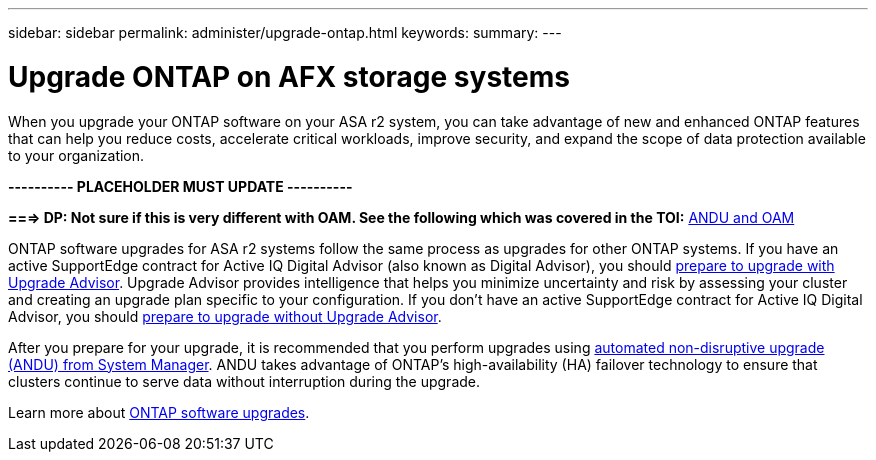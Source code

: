 ---
sidebar: sidebar
permalink: administer/upgrade-ontap.html
keywords: 
summary: 
---

= Upgrade ONTAP on AFX storage systems
:icons: font
:imagesdir: ../media/

[.lead]
When you upgrade your ONTAP software on your ASA r2 system, you can take advantage of new and enhanced ONTAP features that can help you reduce costs, accelerate critical workloads, improve security, and expand the scope of data protection available to your organization.

*---------- PLACEHOLDER MUST UPDATE ----------*

*===> DP: Not sure if this is very different with OAM. See the following which was covered in the TOI:*
https://confluence.ngage.netapp.com/display/TOI/ANDU+and+OAM[ANDU and OAM^]

ONTAP software upgrades for ASA r2 systems follow the same process as upgrades for other ONTAP systems.  If you have an active SupportEdge contract for Active IQ Digital Advisor (also known as Digital Advisor), you should link:https://docs.netapp.com/us-en/ontap/upgrade/create-upgrade-plan.html[prepare to upgrade with Upgrade Advisor^]. Upgrade Advisor provides intelligence that helps you minimize uncertainty and risk by assessing your cluster and creating an upgrade plan specific to your configuration. If you don't have an active SupportEdge contract for Active IQ Digital Advisor, you should link:https://docs.netapp.com/us-en/ontap/upgrade/prepare.html[prepare to upgrade without Upgrade Advisor^].

After you prepare for your upgrade, it is recommended that you perform upgrades using link:https://docs.netapp.com/us-en/ontap/upgrade/task_upgrade_andu_sm.html[automated non-disruptive upgrade (ANDU) from System Manager]. ANDU takes advantage of ONTAP’s high-availability (HA) failover technology to ensure that clusters continue to serve data without interruption during the upgrade.

Learn more about link:https://docs.netapp.com/us-en/ontap/upgrade/index.html[ONTAP software upgrades]. 

// 2025, Jan 24, ONTAPDOC 2621